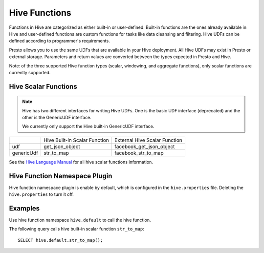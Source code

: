 ==============================
Hive Functions
==============================

Functions in Hive are categorized as either built-in or user-defined.
Built-in functions are the ones already available in Hive and user-defined
functions are custom functions for tasks like data cleansing and filtering.
Hive UDFs can be defined according to programmer's requirements.

Presto allows you to use the same UDFs that are available in your Hive deployment.
All Hive UDFs may exist in Presto or external storage. Parameters and return values
are converted between the types expected in Presto and Hive.

Note: of the three supported Hive function types (scalar, windowing, and aggregate functions),
only scalar functions are currently supported.

Hive Scalar Functions
---------------------

.. note::

    Hive has two different interfaces for writing Hive UDFs.
    One is the basic UDF interface (deprecated) and the other
    is the GenericUDF interface.

    We currently only support the Hive built-in GenericUDF interface.

+---------------+-----------------------------------+-----------------------------------+
|               | Hive Built-in Scalar Function     | External Hive Scalar Function     |
+---------------+-----------------------------------+-----------------------------------+
| udf           | get_json_object                   | facebook_get_json_object          |
+---------------+-----------------------------------+-----------------------------------+
| genericUdf    | str_to_map                        | facebook_str_to_map               |
+---------------+-----------------------------------+-----------------------------------+

See the `Hive Language Manual <https://cwiki.apache.org/confluence/display/hive/languagemanual+udf>`_ for all hive scalar functions information.

Hive Function Namespace Plugin
------------------------------

Hive function namespace plugin is enable by default, which is configured
in the ``hive.properties`` file. Deleting the ``hive.properties`` to turn it off.

Examples
--------

Use hive function namespace ``hive.default`` to call the hive function.

The following query calls hive built-in scalar function ``str_to_map``::

    SELECT hive.default.str_to_map();

